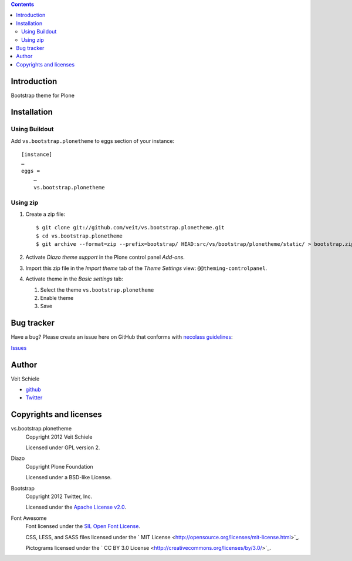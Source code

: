 .. contents::

Introduction
============

Bootstrap theme for Plone

Installation
============

Using Buildout
--------------

Add ``vs.bootstrap.plonetheme`` to eggs section of your instance::

 [instance]
 …
 eggs =
     …
     vs.bootstrap.plonetheme

Using zip
---------

#. Create a zip file::

    $ git clone git://github.com/veit/vs.bootstrap.plonetheme.git
    $ cd vs.bootstrap.plonetheme
    $ git archive --format=zip --prefix=bootstrap/ HEAD:src/vs/bootstrap/plonetheme/static/ > bootstrap.zip

#. Activate *Diazo theme support* in the Plone control panel *Add-ons*.
#. Import this zip file in the *Import theme* tab of the *Theme Settings* view:
   ``@@theming-controlpanel``.
#. Activate theme in the *Basic settings* tab:

   #. Select the theme ``vs.bootstrap.plonetheme``
   #. Enable theme
   #. Save

Bug tracker
===========

Have a bug? Please create an issue here on GitHub that conforms with
`necolass guidelines <https://github.com/necolas/issue-guidelines>`_:

`Issues <https://github.com/veit/vs.bootstrap.plonetheme/issues>`_

Author
======

Veit Schiele

- `github <https://github.com/veit>`_
- `Twitter <https://twitter.com/VeitSchiele>`_

Copyrights and licenses
=======================

vs.bootstrap.plonetheme
 Copyright 2012 Veit Schiele

 Licensed under GPL version 2.

Diazo
 Copyright Plone Foundation

 Licensed under a BSD-like License.
 
Bootstrap
 Copyright 2012 Twitter, Inc.

 Licensed under the `Apache License v2.0
 <http://www.apache.org/licenses/LICENSE-2.0>`_.

Font Awesome
 Font licensed under the `SIL Open Font License
 <http://scripts.sil.org/OFL>`_.

 CSS, LESS, and SASS files licensed under the
 ` MIT License
 <http://opensource.org/licenses/mit-license.html>`_.

 Pictograms licensed under the ` CC BY 3.0 License
 <http://creativecommons.org/licenses/by/3.0/>`_.

